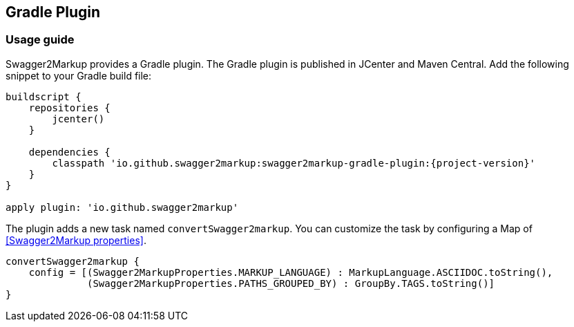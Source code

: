 == Gradle Plugin

=== Usage guide

Swagger2Markup provides a Gradle plugin. The Gradle plugin is published in JCenter and Maven Central. Add the following snippet to your Gradle build file:

[source,java]
[source,groovy, subs="attributes"]
----
buildscript {
    repositories {
        jcenter()
    }

    dependencies {
        classpath 'io.github.swagger2markup:swagger2markup-gradle-plugin:{project-version}'
    }
}

apply plugin: 'io.github.swagger2markup'
----

The plugin adds a new task named ``convertSwagger2markup``. You can customize the task by configuring a Map of <<Swagger2Markup properties>>.

[source,java]
----
convertSwagger2markup {
    config = [(Swagger2MarkupProperties.MARKUP_LANGUAGE) : MarkupLanguage.ASCIIDOC.toString(),
              (Swagger2MarkupProperties.PATHS_GROUPED_BY) : GroupBy.TAGS.toString()]
}
----




